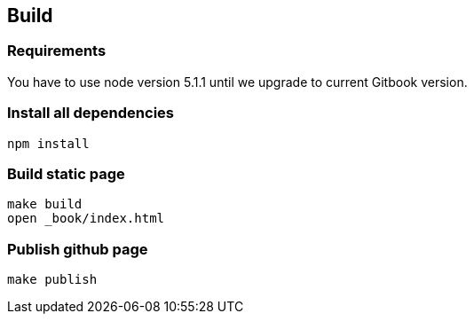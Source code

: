 [[build]]
Build
-----

[[requirements]]
Requirements
~~~~~~~~~~~~

You have to use node version 5.1.1 until we upgrade to current Gitbook
version.

[[install-all-dependencies]]
Install all dependencies
~~~~~~~~~~~~~~~~~~~~~~~~

....
npm install
....

[[build-static-page]]
Build static page
~~~~~~~~~~~~~~~~~

....
make build
open _book/index.html
....

[[publish-github-page]]
Publish github page
~~~~~~~~~~~~~~~~~~~

....
make publish
....
